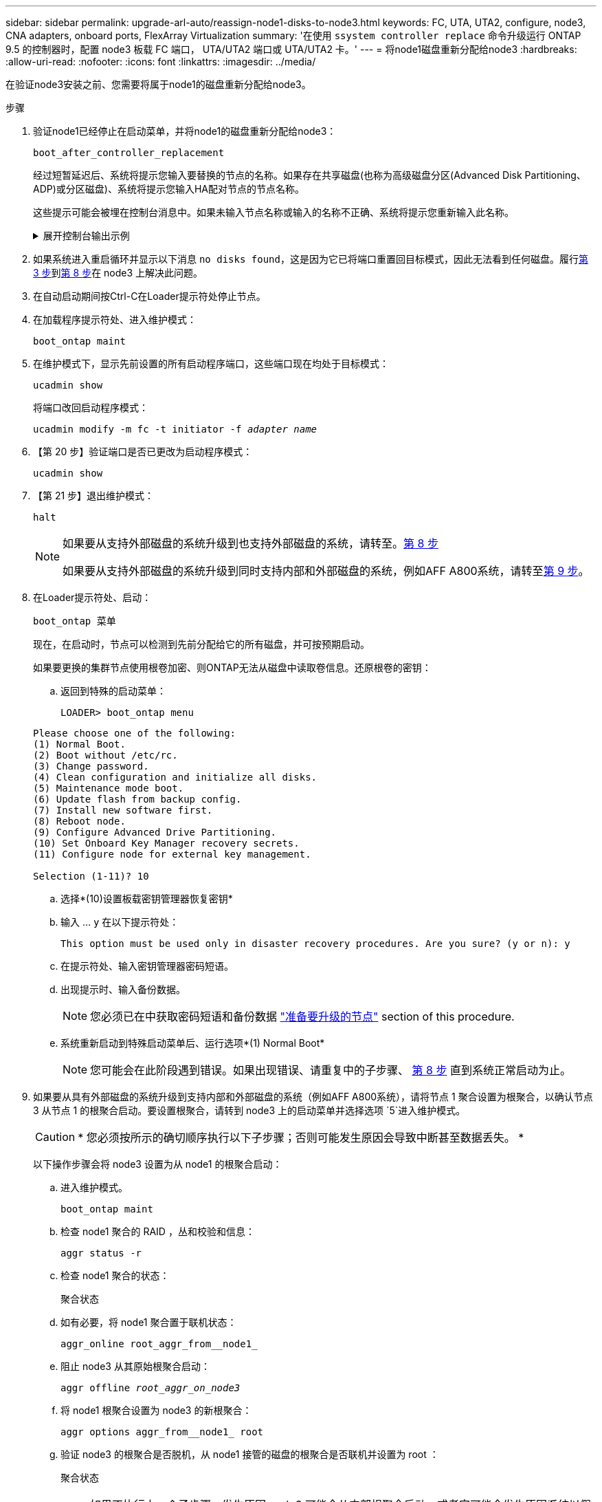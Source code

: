 ---
sidebar: sidebar 
permalink: upgrade-arl-auto/reassign-node1-disks-to-node3.html 
keywords: FC, UTA, UTA2, configure, node3, CNA adapters, onboard ports, FlexArray Virtualization 
summary: '在使用 `ssystem controller replace` 命令升级运行 ONTAP 9.5 的控制器时，配置 node3 板载 FC 端口， UTA/UTA2 端口或 UTA/UTA2 卡。' 
---
= 将node1磁盘重新分配给node3
:hardbreaks:
:allow-uri-read: 
:nofooter: 
:icons: font
:linkattrs: 
:imagesdir: ../media/


[role="lead"]
在验证node3安装之前、您需要将属于node1的磁盘重新分配给node3。

.步骤
. [[reassign-node1-node3-step1]]验证node1已经停止在启动菜单，并将node1的磁盘重新分配给node3：
+
`boot_after_controller_replacement`

+
经过短暂延迟后、系统将提示您输入要替换的节点的名称。如果存在共享磁盘(也称为高级磁盘分区(Advanced Disk Partitioning、ADP)或分区磁盘)、系统将提示您输入HA配对节点的节点名称。

+
这些提示可能会被埋在控制台消息中。如果未输入节点名称或输入的名称不正确、系统将提示您重新输入此名称。

+
.展开控制台输出示例
[%collapsible]
====
[listing]
----
LOADER-A> boot_ontap menu
...
*******************************
*                             *
* Press Ctrl-C for Boot Menu. *
*                             *
*******************************
.
.
Please choose one of the following:
(1) Normal Boot.
(2) Boot without /etc/rc.
(3) Change password.
(4) Clean configuration and initialize all disks.
(5) Maintenance mode boot.
(6) Update flash from backup config.
(7) Install new software first.
(8) Reboot node.
(9) Configure Advanced Drive Partitioning.
Selection (1-9)? 22/7
.
.
(boot_after_controller_replacement)   Boot after controller upgrade
(9a)                                  Unpartition all disks and remove their ownership information.
(9b)                                  Clean configuration and initialize node with partitioned disks.
(9c)                                  Clean configuration and initialize node with whole disks.
(9d)                                  Reboot the node.
(9e)                                  Return to main boot menu.

Please choose one of the following:

(1) Normal Boot.
(2) Boot without /etc/rc.
(3) Change password.
(4) Clean configuration and initialize all disks.
(5) Maintenance mode boot.
(6) Update flash from backup config.
(7) Install new software first.
(8) Reboot node.
(9) Configure Advanced Drive Partitioning.
Selection (1-9)? boot_after_controller_replacement
.
This will replace all flash-based configuration with the last backup to
disks. Are you sure you want to continue?: yes
.
.
Controller Replacement: Provide name of the node you would like to replace: <name of the node being replaced>
Controller Replacement: Provide High Availability partner of node1: <nodename of the partner of the node being replaced>
Changing sysid of node <node being replaced> disks.
Fetched sanown old_owner_sysid = 536953334 and calculated old sys id = 536953334
Partner sysid = 4294967295, owner sysid = 536953334
.
.
.
Terminated
<node reboots>
.
.
System rebooting...
.
Restoring env file from boot media...
copy_env_file:scenario = head upgrade
Successfully restored env file from boot media...
.
.
System rebooting...
.
.
.
WARNING: System ID mismatch. This usually occurs when replacing a boot device or NVRAM cards!
Override system ID? {y|n} y
Login:
...
----
====
. 如果系统进入重启循环并显示以下消息 `no disks found`，这是因为它已将端口重置回目标模式，因此无法看到任何磁盘。履行<<auto_check3_step3,第 3 步>>到<<auto_check3_step8,第 8 步>>在 node3 上解决此问题。
. [[auto_check3_STEP3]]在自动启动期间按Ctrl-C在Loader提示符处停止节点。
. [[STEP18]]在加载程序提示符处、进入维护模式：
+
`boot_ontap maint`

. 在维护模式下，显示先前设置的所有启动程序端口，这些端口现在均处于目标模式：
+
`ucadmin show`

+
将端口改回启动程序模式：

+
`ucadmin modify -m fc -t initiator -f _adapter name_`

. 【第 20 步】验证端口是否已更改为启动程序模式：
+
`ucadmin show`

. 【第 21 步】退出维护模式：
+
`halt`

+
[NOTE]
====
如果要从支持外部磁盘的系统升级到也支持外部磁盘的系统，请转至。<<auto_check3_step8,第 8 步>>

如果要从支持外部磁盘的系统升级到同时支持内部和外部磁盘的系统，例如AFF A800系统，请转至<<auto_check3_step9,第 9 步>>。

====
. [[auto_check3_STEP8]]在Loader提示符处、启动：
+
`boot_ontap 菜单`

+
现在，在启动时，节点可以检测到先前分配给它的所有磁盘，并可按预期启动。

+
如果要更换的集群节点使用根卷加密、则ONTAP无法从磁盘中读取卷信息。还原根卷的密钥：

+
.. 返回到特殊的启动菜单：
+
`LOADER> boot_ontap menu`

+
[listing]
----
Please choose one of the following:
(1) Normal Boot.
(2) Boot without /etc/rc.
(3) Change password.
(4) Clean configuration and initialize all disks.
(5) Maintenance mode boot.
(6) Update flash from backup config.
(7) Install new software first.
(8) Reboot node.
(9) Configure Advanced Drive Partitioning.
(10) Set Onboard Key Manager recovery secrets.
(11) Configure node for external key management.

Selection (1-11)? 10
----
.. 选择*(10)设置板载密钥管理器恢复密钥*
.. 输入 ... `y` 在以下提示符处：
+
`This option must be used only in disaster recovery procedures. Are you sure? (y or n): y`

.. 在提示符处、输入密钥管理器密码短语。
.. 出现提示时、输入备份数据。
+

NOTE: 您必须已在中获取密码短语和备份数据 link:prepare_nodes_for_upgrade.html["准备要升级的节点"] section of this procedure.

.. 系统重新启动到特殊启动菜单后、运行选项*(1) Normal Boot*
+

NOTE: 您可能会在此阶段遇到错误。如果出现错误、请重复中的子步骤、 <<auto_check3_step8,第 8 步>> 直到系统正常启动为止。



. [[auto_check3_step9]]如果要从具有外部磁盘的系统升级到支持内部和外部磁盘的系统（例如AFF A800系统），请将节点 1 聚合设置为根聚合，以确认节点 3 从节点 1 的根聚合启动。要设置根聚合，请转到 node3 上的启动菜单并选择选项 `5`进入维护模式。
+

CAUTION: * 您必须按所示的确切顺序执行以下子步骤；否则可能发生原因会导致中断甚至数据丢失。 *

+
以下操作步骤会将 node3 设置为从 node1 的根聚合启动：

+
.. 进入维护模式。
+
`boot_ontap maint`

.. 检查 node1 聚合的 RAID ，丛和校验和信息：
+
`aggr status -r`

.. 检查 node1 聚合的状态：
+
`聚合状态`

.. 如有必要，将 node1 聚合置于联机状态：
+
`aggr_online root_aggr_from__node1_`

.. 阻止 node3 从其原始根聚合启动：
+
`aggr offline _root_aggr_on_node3_`

.. 将 node1 根聚合设置为 node3 的新根聚合：
+
`aggr options aggr_from__node1_ root`

.. 验证 node3 的根聚合是否脱机，从 node1 接管的磁盘的根聚合是否联机并设置为 root ：
+
`聚合状态`

+

NOTE: 如果不执行上一个子步骤，发生原因 node3 可能会从内部根聚合启动，或者它可能会发生原因系统以假定存在新的集群配置或提示您确定一个集群配置。

+
下面显示了命令输出的示例：

+
[listing]
----
 -----------------------------------------------------------------
 Aggr                 State    Status             Options

 aggr0_nst_fas8080_15 online   raid_dp, aggr      root, nosnap=on
                               fast zeroed
                               64-bit

 aggr0                offline  raid_dp, aggr      diskroot
                               fast zeroed
                               64-bit
 -----------------------------------------------------------------
----



